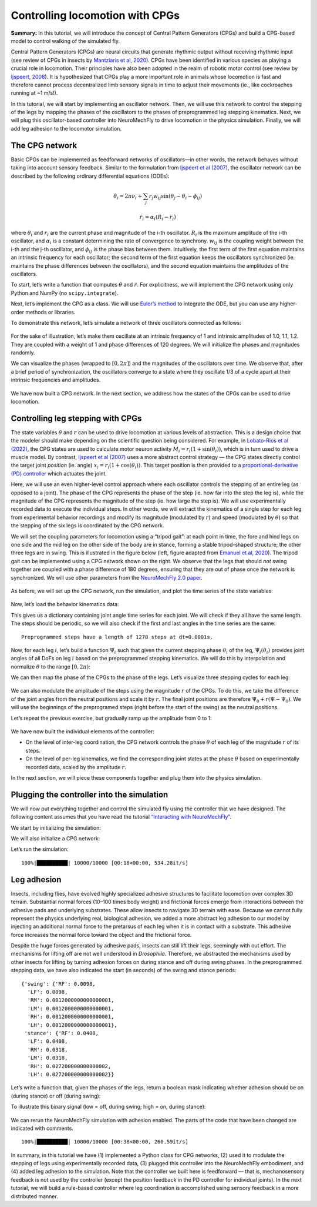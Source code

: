 Controlling locomotion with CPGs
================================

**Summary:** In this tutorial, we will introduce the concept of Central
Pattern Generators (CPGs) and build a CPG-based model to control walking
of the simulated fly.

Central Pattern Generators (CPGs) are neural circuits that generate
rhythmic output without receiving rhythmic input (see review of CPGs in insects by
`Mantziaris et al, 2020 <https://doi.org/10.1002/dneu.22738>`__). CPGs
have been identified in various species as playing a crucial role in
locomotion. Their principles have also been adopted in the
realm of robotic motor control (see review by `Ijspeert,
2008 <https://doi.org/10.1016/j.neunet.2008.03.014>`__). It is
hypothesized that CPGs play a more important role in animals whose
locomotion is fast and therefore cannot process decentralized 
limb sensory signals in time to adjust their movements (ie., 
like cockroaches running at ~1 m/s!).

In this tutorial, we will start by implementing an oscillator network.
Then, we will use this network to control the stepping of the legs by
mapping the phases of the oscillators to the phases of preprogrammed leg
stepping kinematics. Next, we will plug this oscillator-based controller
into NeuroMechFly to drive locomotion in the physics simulation.
Finally, we will add leg adhesion to the locomotor simulation.

The CPG network
---------------

Basic CPGs can be implemented as feedforward networks of oscillators—in
other words, the network behaves without taking into account sensory
feedback. Similar to the formulation from `Ijspeert et al
(2007) <https://doi.org/10.1126/science.1138353>`__, the oscillator
network can be described by the following ordinary differential
equations (ODEs):

.. math::  \dot\theta_i = 2\pi\nu_i + \sum_{j} r_j w_{ij} \sin(\theta_j - \theta_i - \phi_{ij}) 

.. math::  \dot r_i = \alpha_i (R_i - r_i) 

where :math:`\theta_i` and :math:`r_i` are the current phase and
magnitude of the i-th oscillator. :math:`R_i` is the maximum amplitude
of the i-th oscillator, and :math:`\alpha_i` is a constant determining
the rate of convergence to synchrony. :math:`w_{ij}` is the coupling
weight between the i-th and the j-th oscillator, and :math:`\phi_{ij}`
is the phase bias between them. Intuitively, the first term of the first
equation maintains an intrinsic frequency for each oscillator; the
second term of the first equation keeps the oscillators synchronized
(ie. maintains the phase differences between the oscillators), and the
second equation maintains the amplitudes of the oscillators.

To start, let’s write a function that computes :math:`\dot\theta` and
:math:`\dot r`. For explicitness, we will implement the CPG network
using only Python and NumPy (no ``scipy.integrate``).

.. code-block:: ipython3
    :linenos:

    import numpy as np
    
    
    def calculate_ddt(theta, r, w, phi, nu, R, alpha):
        """Given the current state variables theta, r and network parameters
        w, phi, nu, R, alpha, calculate the time derivatives of theta and r."""
        intrinsic_term = 2 * np.pi * nu
        phase_diff = theta[np.newaxis, :] - theta[:, np.newaxis]
        coupling_term = (r * w * np.sin(phase_diff - phi)).sum(axis=1)
        dtheta_dt = intrinsic_term + coupling_term
        dr_dt = alpha * (R - r)
        return dtheta_dt, dr_dt

Next, let’s implement the CPG as a class. We will use `Euler’s
method <https://en.wikipedia.org/wiki/Euler_method>`__ to integrate the
ODE, but you can use any higher-order methods or libraries.

.. code-block:: ipython3
    :linenos:

    # Fix random seed for reproducibility
    np.random.seed(0)


    class CPGNetwork:
        def __init__(
            self,
            timestep,
            intrinsic_freqs,
            intrinsic_amps,
            coupling_weights,
            phase_biases,
            convergence_coefs,
            init_phases=None,
            init_magnitudes=None,
        ) -> None:
            """Initialize a CPG network consisting of N oscillators.

            Parameters
            ----------
            timestep : float
                The timestep of the simulation.
            intrinsic_frequencies : np.ndarray
                The intrinsic frequencies of the oscillators, shape (N,).
            intrinsic_amplitudes : np.ndarray
                The intrinsic amplitude of the oscillators, shape (N,).
            coupling_weights : np.ndarray
                The coupling weights between the oscillators, shape (N, N).
            phase_biases : np.ndarray
                The phase biases between the oscillators, shape (N, N).
            convergence_coefs : np.ndarray
                Coefficients describing the rate of convergence to oscillator
                intrinsic amplitudes, shape (N,).
            init_phases : np.ndarray, optional
                Initial phases of the oscillators, shape (N,). The phases are
                randomly initialized if not provided.
            init_magnitudes : np.ndarray, optional
                Initial magnitudes of the oscillators, shape (N,). The
                magnitudes are randomly initialized if not provided.
            """
            self.timestep = timestep
            self.num_cpgs = intrinsic_freqs.size
            self.intrinsic_freqs = intrinsic_freqs
            self.intrinsic_amps = intrinsic_amps
            self.coupling_weights = coupling_weights
            self.phase_biases = phase_biases
            self.convergence_coefs = convergence_coefs

            self.reset(init_phases, init_magnitudes)

            # Check if the parameters have the right shape
            assert intrinsic_freqs.shape == (self.num_cpgs,)
            assert coupling_weights.shape == (self.num_cpgs, self.num_cpgs)
            assert phase_biases.shape == (self.num_cpgs, self.num_cpgs)
            assert convergence_coefs.shape == (self.num_cpgs,)
            assert self.curr_phases.shape == (self.num_cpgs,)
            assert self.curr_magnitudes.shape == (self.num_cpgs,)

        def step(self):
            """Integrate the ODEs using Euler's method."""
            dtheta_dt, dr_dt = calculate_ddt(
                theta=self.curr_phases,
                r=self.curr_magnitudes,
                w=self.coupling_weights,
                phi=self.phase_biases,
                nu=self.intrinsic_freqs,
                R=self.intrinsic_amps,
                alpha=self.convergence_coefs,
            )
            self.curr_phases += dtheta_dt * self.timestep
            self.curr_magnitudes += dr_dt * self.timestep

        def reset(self, init_phases=None, init_magnitudes=None):
            if init_phases is None:
                self.curr_phases = np.random.random(self.num_cpgs) * 2 * np.pi
            else:
                self.curr_phases = init_phases

            if init_magnitudes is None:
                self.curr_magnitudes = np.random.random(self.num_cpgs) * self.intrinsic_amps
            else:
                self.curr_magnitudes = init_magnitudes

To demonstrate this network, let’s simulate a network of three oscillators
connected as follows:

.. figure :: https://raw.githubusercontent.com/NeLy-EPFL/_media/main/flygym/simple_cpg.png
   :width: 500

For the sake of illustration, let’s make them oscillate at an intrinsic
frequency of 1 and intrinsic amplitudes of 1.0, 1.1, 1.2. They are
coupled with a weight of 1 and phase differences of 120 degrees. We
will initialize the phases and magnitudes randomly.

.. code-block:: ipython3
    :linenos:

    intrinsic_freqs = np.ones(3)
    intrinsic_amps = np.array([1.0, 1.1, 1.2])
    coupling_weights = np.array(
        [
            [0, 1, 0],
            [1, 0, 1],
            [0, 1, 0],
        ]
    )
    phase_biases = np.deg2rad(
        np.array(
            [
                [0, 120, 0],
                [-120, 0, 120],
                [0, -120, 0],
            ]
        )
    )
    convergence_coefs = np.ones(3)
    
    network = CPGNetwork(
        timestep=1e-3,
        intrinsic_freqs=intrinsic_freqs,
        intrinsic_amps=intrinsic_amps,
        coupling_weights=coupling_weights,
        phase_biases=phase_biases,
        convergence_coefs=convergence_coefs,
    )
    
    num_steps = int(10 / network.timestep)
    phase_hist = np.empty((num_steps, 3))
    magnitude_hist = np.empty((num_steps, 3))
    
    # Simulate the network
    for i in range(num_steps):
        network.step()
        phase_hist[i, :] = network.curr_phases
        magnitude_hist[i, :] = network.curr_magnitudes

We can visualize the phases (wrapped to
:math:`[0, 2\pi]`) and the magnitudes of the oscillators over time. We
observe that, after a brief period of synchronization, the oscillators
converge to a state where they oscillate 1/3 of a cycle apart at their
intrinsic frequencies and amplitudes.

.. code-block:: ipython3
    :linenos:

    import matplotlib.pyplot as plt
    
    
    fig, axs = plt.subplots(2, 1, figsize=(5, 5), sharex=True)
    t = np.arange(num_steps) * network.timestep
    axs[0].plot(t, phase_hist % (2 * np.pi), linewidth=1)
    axs[0].set_yticks([0, np.pi, 2 * np.pi])
    axs[0].set_yticklabels(["0", "$\pi$", "$2\pi$"])
    axs[0].set_ylabel("Phase")
    axs[1].plot(t, magnitude_hist, linewidth=1)
    axs[1].set_ylabel("Magnitude")
    axs[1].set_xlabel("Time (s)")
    fig.savefig("./outputs/simple_cpg_rollout.png")



.. figure :: https://raw.githubusercontent.com/NeLy-EPFL/_media/main/flygym/simple_cpg_rollout.png
   :width: 500

We have now built a CPG network. In the next section, we address how the
states of the CPGs can be used to drive locomotion.

Controlling leg stepping with CPGs
----------------------------------

The state variables :math:`\theta` and :math:`r` can be used to drive
locomotion at various levels of abstraction. This is a design choice
that the modeler should make depending on the scientific question being considered. 
For example, in `Lobato-Rios et al
(2022) <https://doi.org/10.1038/s41592-022-01466-7>`__, the CPG states
are used to calculate motor neuron activity
:math:`M_i = r_i (1 + \sin(\theta_i))`, which is in turn used to drive a
muscle model. By contrast, `Ijspeert et al
(2007) <https://doi.org/10.1126/science.1138353>`__ uses a more abstract
control strategy — the CPG states directly control the target joint
*position* (ie. angle) :math:`x_i = r_i (1 + \cos(\theta_i))`. This
target position is then provided to a `proportional-derivative (PD)
controller <https://www.matthewpeterkelly.com/tutorials/pdControl/index.html>`__
which actuates the joint.

Here, we will use an even higher-level control approach where each
oscillator controls the stepping of an entire leg (as opposed to a joint).
The phase of the CPG represents the phase of the step (ie. how far into
the step the leg is), while the magnitude of the CPG represents the
magnitude of the step (ie. how large the step is). We will use
experimentally recorded data to execute the individual steps. In other
words, we will extract the kinematics of a single step for each leg from
experimental behavior recordings and modify its magnitude (modulated by
:math:`r`) and speed (modulated by :math:`\theta`) so that the stepping
of the six legs is coordinated by the CPG network.

We will set the coupling parameters for locomotion using a “tripod gait”: at
each point in time, the fore and hind legs on one side and the mid leg
on the other side of the body are in stance, forming a stable tripod-shaped
structure; the other three legs are in swing. This is illustrated in the
figure below (left, figure adapted from `Emanuel et al,
2020 <https://doi.org/10.3389/fphys.2020.00135>`__). The tripod gait can
be implemented using a CPG network shown on the right. We observe that
the legs that should *not* swing together are coupled with a phase
difference of 180 degrees, ensuring that they are out of phase once the
network is synchronized. We will use other parameters from the
`NeuroMechFly 2.0
paper <https://www.biorxiv.org/content/10.1101/2023.09.18.556649>`__.

.. figure :: https://raw.githubusercontent.com/NeLy-EPFL/_media/main/flygym/tripod_cpg.png
   :width: 600

As before, we will set up the CPG network, run the simulation, and plot
the time series of the state variables:

.. code-block:: ipython3
    :linenos:

    intrinsic_freqs = np.ones(6) * 12
    intrinsic_amps = np.ones(6) * 1
    phase_biases = np.pi * np.array(
        [
            [0, 1, 0, 1, 0, 1],
            [1, 0, 1, 0, 1, 0],
            [0, 1, 0, 1, 0, 1],
            [1, 0, 1, 0, 1, 0],
            [0, 1, 0, 1, 0, 1],
            [1, 0, 1, 0, 1, 0],
        ]
    )
    coupling_weights = (phase_biases > 0) * 10
    convergence_coefs = np.ones(6) * 20
    
    network = CPGNetwork(
        timestep=1e-4,
        intrinsic_freqs=intrinsic_freqs,
        intrinsic_amps=intrinsic_amps,
        coupling_weights=coupling_weights,
        phase_biases=phase_biases,
        convergence_coefs=convergence_coefs,
    )
    
    # Simulate the network
    num_steps = int(1 / network.timestep)
    phase_hist = np.empty((num_steps, 6))
    magnitude_hist = np.empty((num_steps, 6))
    for i in range(num_steps):
        network.step()
        phase_hist[i, :] = network.curr_phases
        magnitude_hist[i, :] = network.curr_magnitudes
    
    # Visualize
    fig, axs = plt.subplots(2, 1, figsize=(5, 5), sharex=True)
    t = np.arange(num_steps) * network.timestep
    axs[0].plot(t, phase_hist % (2 * np.pi), linewidth=1)
    axs[0].set_yticks([0, np.pi, 2 * np.pi])
    axs[0].set_yticklabels(["0", "$\pi$", "$2\pi$"])
    axs[0].set_ylabel("Phase")
    axs[1].plot(t, magnitude_hist, linewidth=1)
    axs[1].set_ylabel("Magnitude")
    axs[1].set_xlabel("Time (s)")
    fig.savefig("./outputs/tripod_cpg_rollout.png")



.. figure :: https://raw.githubusercontent.com/NeLy-EPFL/_media/main/flygym/tripod_cpg_rollout.png
   :width: 500

Now, let’s load the behavior kinematics data:

.. code-block:: ipython3
    :linenos:

    import pickle
    from flygym.common import get_data_path
    
    
    single_steps_path = get_data_path("flygym", "data") / "behavior/single_steps.pkl"
    with open(single_steps_path, "rb") as f:
        single_steps_data = pickle.load(f)

This gives us a dictionary containing joint angle time series for each
joint. We will check if they all have the same length. The steps should
be periodic, so we will also check if the first and last angles in the
time series are the same:

.. code-block:: ipython3
    :linenos:

    preprogrammed_steps_length = len(single_steps_data["joint_LFCoxa"])
    preprogrammed_steps_timestep = single_steps_data["meta"]["timestep"]
    print(
        f"Preprogrammed steps have a length of {preprogrammed_steps_length} steps "
        f"at dt={preprogrammed_steps_timestep}s."
    )
    for k, v in single_steps_data.items():
        if k.startswith("joint_"):
            assert len(v) == preprogrammed_steps_length
            assert v[0] == v[-1]


.. parsed-literal::

    Preprogrammed steps have a length of 1278 steps at dt=0.0001s.


Now, for each leg :math:`i`, let’s build a function :math:`\Psi_i` such
that given the current stepping phase :math:`\theta_i` of the leg,
:math:`\Psi_i(\theta_i)` provides joint angles of all DoFs on leg
:math:`i` based on the preprogrammed stepping kinematics. We will do
this by interpolation and normalize :math:`\theta` to the range
:math:`[0, 2\pi)`:

.. code-block:: ipython3
    :linenos:

    from scipy.interpolate import CubicSpline
    
    legs = [f"{side}{pos}" for side in "LR" for pos in "FMH"]
    dofs_per_leg = [
        "Coxa",
        "Coxa_roll",
        "Coxa_yaw",
        "Femur",
        "Femur_roll",
        "Tibia",
        "Tarsus1",
    ]
    phase_grid = np.linspace(0, 2 * np.pi, preprogrammed_steps_length)
    psi_funcs = {}
    for leg in legs:
        joint_angles = np.array(
            [single_steps_data[f"joint_{leg}{dof}"] for dof in dofs_per_leg]
        )
        psi_funcs[leg] = CubicSpline(phase_grid, joint_angles, axis=1, bc_type="periodic")

We can then map the phase of the CPGs to the phase of the legs. Let’s
visualize three stepping cycles for each leg:

.. code-block:: ipython3
    :linenos:

    theta_ts = np.linspace(0, 3 * 2 * np.pi, 10000)
    
    joint_angles_by_leg = {}
    for leg, psi_func in psi_funcs.items():
        joint_angles_by_leg[leg] = psi_func(theta_ts)
    
    fig, axs = plt.subplots(3, 2, figsize=(7, 5), sharex=True, sharey=True)
    for i_side, side in enumerate("LR"):
        for i_pos, pos in enumerate("FMH"):
            leg = f"{side}{pos}"
            ax = axs[i_pos, i_side]
            psi_func = psi_funcs[leg]
            joint_angles = np.rad2deg(joint_angles_by_leg[leg])
            for i_dof, dof_name in enumerate(dofs_per_leg):
                legend = dof_name if i_pos == 0 and i_side == 0 else None
                ax.plot(theta_ts, joint_angles[i_dof, :], linewidth=1, label=legend)
            if i_pos == 2:
                ax.set_xlabel("Phase")
                ax.set_xticks(np.pi * np.arange(7))
                ax.set_xticklabels(["0" if x == 0 else f"{x}$\pi$" for x in np.arange(7)])
            if i_side == 0:
                ax.set_ylabel(r"DoF angle ($\degree$)")
            ax.set_title(f"{leg} leg")
            ax.set_ylim(-180, 180)
            ax.set_yticks([-180, -90, 0, 90, 180])
    fig.legend(loc=7)
    fig.tight_layout()
    fig.subplots_adjust(right=0.8)
    fig.savefig("./outputs/three_steps_phase_only.png")



.. figure :: https://raw.githubusercontent.com/NeLy-EPFL/_media/main/flygym/three_steps_phase_only.png
   :width: 700

We can also modulate the amplitude of the steps using the magnitude
:math:`r` of the CPGs. To do this, we take the difference of the joint
angles from the neutral positions and scale it by :math:`r`. The final
joint positions are therefore :math:`\Psi_0 + r(\Psi - \Psi_0)`. We will
use the beginnings of the preprogramed steps (right before the start of
the swing) as the neutral positions.

Let’s repeat the previous exercise, but gradually ramp up the amplitude
from 0 to 1:

.. code-block:: ipython3
    :linenos:

    theta_ts = np.linspace(0, 3 * 2 * np.pi, 10000)
    r_ts = np.linspace(0, 1, 10000)
    
    ##### THIS SECTION HAS CHANGED #####
    joint_angles_by_leg = {}
    for leg, psi_func in psi_funcs.items():
        neutral_pos = psi_func(0)[:, np.newaxis]
        joint_angles_by_leg[leg] = neutral_pos + r_ts * (psi_func(theta_ts) - neutral_pos)
    ####################################
    
    fig, axs = plt.subplots(3, 2, figsize=(7, 5), sharex=True, sharey=True)
    for i_side, side in enumerate("LR"):
        for i_pos, pos in enumerate("FMH"):
            leg = f"{side}{pos}"
            ax = axs[i_pos, i_side]
            psi_func = psi_funcs[leg]
            joint_angles = np.rad2deg(joint_angles_by_leg[leg])
            for i_dof, dof_name in enumerate(dofs_per_leg):
                legend = dof_name if i_pos == 0 and i_side == 0 else None
                ax.plot(theta_ts, joint_angles[i_dof, :], linewidth=1, label=legend)
            if i_pos == 2:
                ax.set_xlabel("Phase")
                ax.set_xticks(np.pi * np.arange(7))
                ax.set_xticklabels(["0" if x == 0 else f"{x}$\pi$" for x in np.arange(7)])
            if i_side == 0:
                ax.set_ylabel(r"DoF angle ($\degree$)")
            ax.set_title(f"{leg} leg")
            ax.set_ylim(-180, 180)
            ax.set_yticks([-180, -90, 0, 90, 180])
    fig.legend(loc=7)
    fig.tight_layout()
    fig.subplots_adjust(right=0.8)
    fig.savefig("./outputs/three_steps_amp_modulated.png")



.. figure :: https://raw.githubusercontent.com/NeLy-EPFL/_media/main/flygym/three_steps_amp_modulated.png
   :width: 700

We have now built the individual elements of the controller:

- On the level of inter-leg coordination, the CPG network controls the phase :math:`\theta` of each leg of the magnitude :math:`r` of its steps.
- On the level of per-leg kinematics, we find the corresponding joint states at the phase :math:`\theta` based on experimentally recorded data, scaled by the amplitude :math:`r`.

In the next section, we will piece these components together and plug them
into the physics simulation.

Plugging the controller into the simulation
-------------------------------------------

We will now put everything together and control the simulated fly using
the controller that we have designed. The following content assumes that
you have read the tutorial `“Interacting with
NeuroMechFly” <https://neuromechfly.org/tutorials/gym_basics_and_kinematic_replay.html>`__.

We start by initializing the simulation:

.. code-block:: ipython3
    :linenos:

    import flygym.mujoco
    import flygym.mujoco.preprogrammed
    
    run_time = 1
    sim_params = flygym.mujoco.Parameters(
        timestep=1e-4, render_mode="saved", render_playspeed=0.1, draw_contacts=True
    )
    nmf = flygym.mujoco.NeuroMechFly(
        sim_params=sim_params,
        init_pose="stretch",
        actuated_joints=flygym.mujoco.preprogrammed.all_leg_dofs,
        control="position",
    )

We will also initialize a CPG network:

.. code-block:: ipython3
    :linenos:

    intrinsic_freqs = np.ones(6) * 12
    intrinsic_amps = np.ones(6) * 1
    phase_biases = np.pi * np.array(
        [
            [0, 1, 0, 1, 0, 1],
            [1, 0, 1, 0, 1, 0],
            [0, 1, 0, 1, 0, 1],
            [1, 0, 1, 0, 1, 0],
            [0, 1, 0, 1, 0, 1],
            [1, 0, 1, 0, 1, 0],
        ]
    )
    coupling_weights = (phase_biases > 0) * 10
    convergence_coefs = np.ones(6) * 20
    
    cpg_network = CPGNetwork(
        timestep=1e-4,
        intrinsic_freqs=intrinsic_freqs,
        intrinsic_amps=intrinsic_amps,
        coupling_weights=coupling_weights,
        phase_biases=phase_biases,
        convergence_coefs=convergence_coefs,
    )

Let’s run the simulation:

.. code-block:: ipython3
    :linenos:

    from tqdm import trange
    
    obs, info = nmf.reset()
    for i in trange(int(run_time / sim_params.timestep)):
        cpg_network.step()
        joints_angles = {}
        for i, leg in enumerate(legs):
            psi = psi_funcs[leg](cpg_network.curr_phases[i])
            psi_0 = psi_funcs[leg](0)
            adjusted_psi = psi_0 + cpg_network.curr_magnitudes[i] * (psi - psi_0)
            for dof, angle in zip(dofs_per_leg, adjusted_psi):
                joints_angles[f"joint_{leg}{dof}"] = angle
        action = {"joints": np.array([joints_angles[dof] for dof in nmf.actuated_joints])}
        obs, reward, terminated, truncated, info = nmf.step(action)
        nmf.render()
    
    nmf.save_video("./outputs/cpg_controller.mp4")


.. parsed-literal::

    100%|██████████| 10000/10000 [00:18<00:00, 534.28it/s]


.. raw:: html

   <video src="https://raw.githubusercontent.com/NeLy-EPFL/_media/main/flygym/cpg_controller.mp4" controls="controls" style="max-width: 730px;"></video>



Leg adhesion
------------

Insects, including flies, have evolved highly specialized adhesive
structures to facilitate locomotion over complex 3D terrain. Substantial
normal forces (10–100 times body weight) and frictional forces emerge
from interactions between the adhesive pads and underlying substrates. These
allow insects to navigate 3D terrain with ease. Because we cannot fully
represent the physics underlying real, biological adhesion, we added a
more abstract leg adhesion to our model by injecting an additional
normal force to the pretarsus of each leg when it is in contact with a
substrate. This adhesive force increases the normal force toward the
object and the frictional force.

Despite the huge forces generated by adhesive pads, insects can still
lift their legs, seemingly with out effort. The mechanisms for lifting
off are not well understood in *Drosophila*. Therefore, we abstracted
the mechanisms used by other insects for lifting by turning adhesion
forces on during stance and off during swing phases. In the preprogrammed
stepping data, we have also indicated the start (in seconds) of the
swing and stance periods:

.. code-block:: ipython3
    :linenos:

    single_steps_data["swing_stance_time"]




.. parsed-literal::

    {'swing': {'RF': 0.0098,
      'LF': 0.0098,
      'RM': 0.0012000000000000001,
      'LM': 0.0012000000000000001,
      'RH': 0.0012000000000000001,
      'LH': 0.0012000000000000001},
     'stance': {'RF': 0.0408,
      'LF': 0.0408,
      'RM': 0.0318,
      'LM': 0.0318,
      'RH': 0.027200000000000002,
      'LH': 0.027200000000000002}}



Let’s write a function that, given the phases of the legs, return a
boolean mask indicating whether adhesion should be on (during stance) or
off (during swing):

.. code-block:: ipython3
    :linenos:

    swing_start = np.empty(6)
    swing_end = np.empty(6)
    for i, leg in enumerate(legs):
        swing_start[i] = single_steps_data["swing_stance_time"]["swing"][leg]
        swing_end[i] = single_steps_data["swing_stance_time"]["stance"][leg]
    swing_start /= preprogrammed_steps_length * preprogrammed_steps_timestep
    swing_start *= 2 * np.pi
    swing_end /= preprogrammed_steps_length * preprogrammed_steps_timestep
    swing_end *= 2 * np.pi
    
    
    def get_adhesion_onoff(theta):
        theta = theta % (2 * np.pi)
        return ~((theta > swing_start) & (theta < swing_end)).squeeze()

To illustrate this binary signal (low = off, during swing; high = on,
during stance):

.. code-block:: ipython3
    :linenos:

    onoff_signal = np.zeros((6, phase_grid.size), dtype=bool)
    for i in range(phase_grid.size):
        onoff_signal[:, i] = get_adhesion_onoff(phase_grid[i])
    
    fig, ax = plt.subplots(figsize=(4, 2))
    for i in range(6):
        ax.plot(phase_grid, onoff_signal[i, :] - i * 1.5)
    ax.set_yticks(-np.arange(6) * 1.5 + 0.5)
    ax.set_yticklabels(legs)
    ax.set_xticks(np.arange(5) * np.pi / 2)
    ax.set_xticklabels(["0", "$\pi/2$", "$\pi$", "3$\pi$/2", "$2\pi$"])
    ax.set_xlabel("Phase")
    ax.set_ylabel("Adhesion on/off")
    fig.savefig("./outputs/adhesion_signal.png")



.. figure :: https://raw.githubusercontent.com/NeLy-EPFL/_media/main/flygym/adhesion_signal.png
   :width: 400

We can rerun the NeuroMechFly simulation with adhesion enabled. The
parts of the code that have been changed are indicated with comments.

.. code-block:: ipython3
    :linenos:

    run_time = 1
    sim_params = flygym.mujoco.Parameters(
        timestep=1e-4,
        render_mode="saved",
        render_playspeed=0.1,
        enable_adhesion=True,  # THIS HAS CHANGED
        draw_adhesion=True,  # THIS HAS CHANGED (tarsus color indicates adhesion on/off)
    )
    nmf = flygym.mujoco.NeuroMechFly(
        sim_params=sim_params,
        init_pose="stretch",
        actuated_joints=flygym.mujoco.preprogrammed.all_leg_dofs,
        control="position",
    )
    
    cpg_network.reset()
    
    obs, info = nmf.reset()
    for i in trange(int(run_time / sim_params.timestep)):
        cpg_network.step()
        joints_angles = {}
        for i, leg in enumerate(legs):
            psi = psi_funcs[leg](cpg_network.curr_phases[i])
            psi_0 = psi_funcs[leg](0)
            adjusted_psi = psi_0 + cpg_network.curr_magnitudes[i] * (psi - psi_0)
            for dof, angle in zip(dofs_per_leg, adjusted_psi):
                joints_angles[f"joint_{leg}{dof}"] = angle
        adhesion_onoff = get_adhesion_onoff(cpg_network.curr_phases)
        action = {
            "joints": np.array([joints_angles[dof] for dof in nmf.actuated_joints]),
            ##### THIS LINE IS NEW #####
            "adhesion": adhesion_onoff.astype(int),
            ############################
        }
        obs, reward, terminated, truncated, info = nmf.step(action)
        nmf.render()
    
    nmf.save_video("./outputs/cpg_controller_with_adhesion.mp4")


.. parsed-literal::

    100%|██████████| 10000/10000 [00:38<00:00, 260.59it/s]


.. raw:: html

   <video src="https://raw.githubusercontent.com/NeLy-EPFL/_media/main/flygym/cpg_controller_with_adhesion.mp4" controls="controls" style="max-width: 730px;"></video>


In summary, in this tutorial we have (1) implemented a Python class for CPG networks, (2)
used it to modulate the stepping of legs using experimentally recorded
data, (3) plugged this controller into the NeuroMechFly embodiment, and
(4) added leg adhesion to the simulation. Note that the controller we
built here is feedforward — that is, mechanosensory feedback is not used
by the controller (except the position feedback in the PD controller for
individual joints). In the next tutorial, we will build a rule-based
controller where leg coordination is accomplished using sensory feedback in a
more distributed manner.
